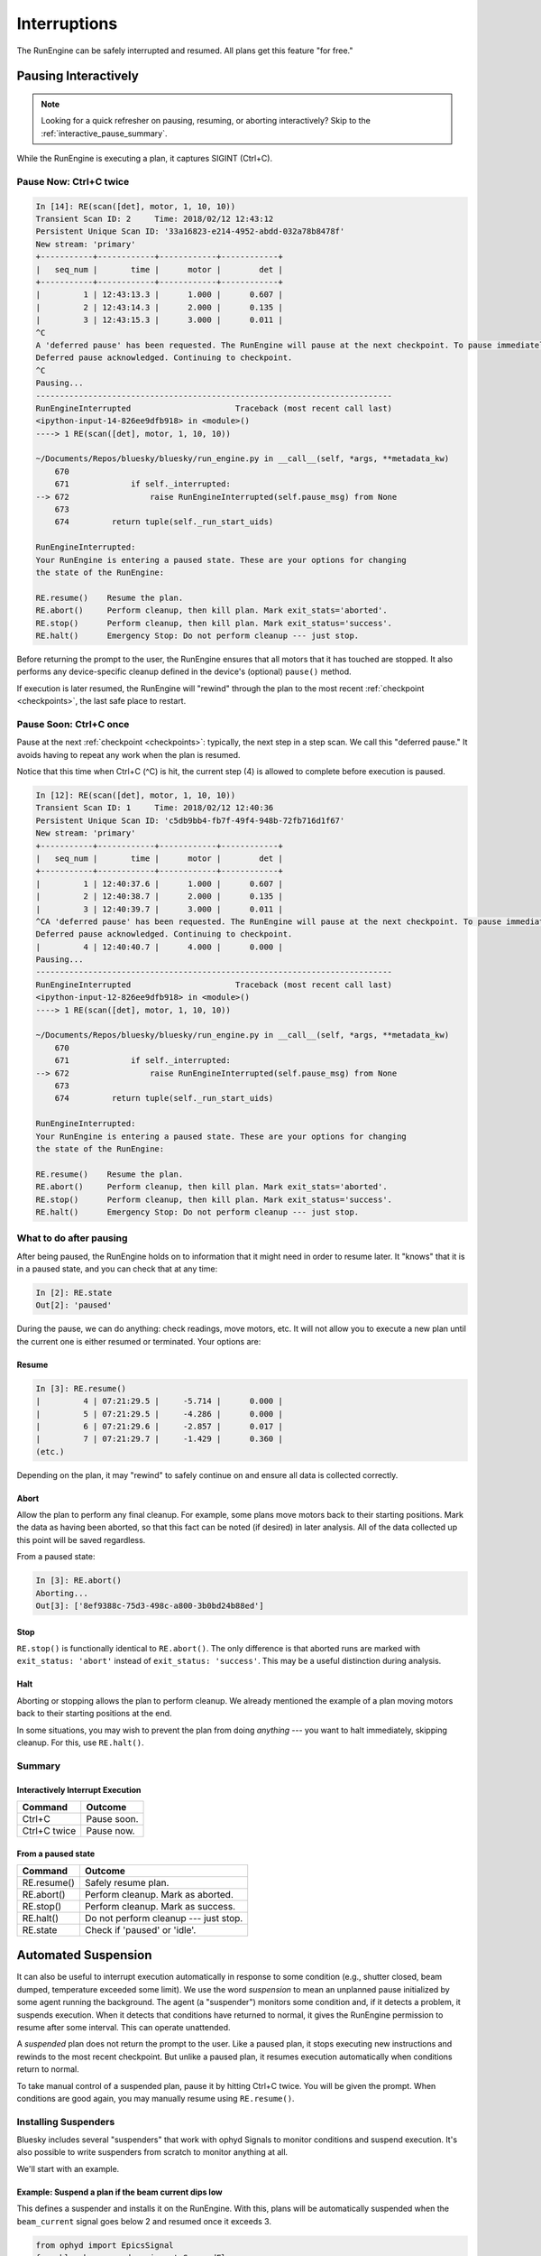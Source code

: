 Interruptions
*************

The RunEngine can be safely interrupted and resumed. All plans get this
feature "for free."

.. _pausing_interactively:

Pausing Interactively
=====================

.. note::

    Looking for a quick refresher on pausing, resuming, or aborting
    interactively? Skip to the :ref:`interactive_pause_summary`.

While the RunEngine is executing a plan, it captures SIGINT (Ctrl+C).

Pause Now: Ctrl+C twice
-----------------------

.. code-block:: python

    In [14]: RE(scan([det], motor, 1, 10, 10))
    Transient Scan ID: 2     Time: 2018/02/12 12:43:12
    Persistent Unique Scan ID: '33a16823-e214-4952-abdd-032a78b8478f'
    New stream: 'primary'
    +-----------+------------+------------+------------+
    |   seq_num |       time |      motor |        det |
    +-----------+------------+------------+------------+
    |         1 | 12:43:13.3 |      1.000 |      0.607 |
    |         2 | 12:43:14.3 |      2.000 |      0.135 |
    |         3 | 12:43:15.3 |      3.000 |      0.011 |
    ^C
    A 'deferred pause' has been requested. The RunEngine will pause at the next checkpoint. To pause immediately, hit Ctrl+C again in the next 10 seconds.
    Deferred pause acknowledged. Continuing to checkpoint.
    ^C
    Pausing...
    ---------------------------------------------------------------------------
    RunEngineInterrupted                      Traceback (most recent call last)
    <ipython-input-14-826ee9dfb918> in <module>()
    ----> 1 RE(scan([det], motor, 1, 10, 10))

    ~/Documents/Repos/bluesky/bluesky/run_engine.py in __call__(self, *args, **metadata_kw)
        670
        671             if self._interrupted:
    --> 672                 raise RunEngineInterrupted(self.pause_msg) from None
        673
        674         return tuple(self._run_start_uids)

    RunEngineInterrupted:
    Your RunEngine is entering a paused state. These are your options for changing
    the state of the RunEngine:

    RE.resume()    Resume the plan.
    RE.abort()     Perform cleanup, then kill plan. Mark exit_stats='aborted'.
    RE.stop()      Perform cleanup, then kill plan. Mark exit_status='success'.
    RE.halt()      Emergency Stop: Do not perform cleanup --- just stop.

Before returning the prompt to the user, the RunEngine ensures that all motors
that it has touched are stopped. It also performs any device-specific cleanup
defined in the device's (optional) ``pause()`` method.

If execution is later resumed, the RunEngine will "rewind" through the plan to
the most recent :ref:`checkpoint <checkpoints>`, the last safe place to restart.

Pause Soon: Ctrl+C once
-----------------------

Pause at the next :ref:`checkpoint <checkpoints>`: typically, the next step in
a step scan. We call this "deferred pause." It avoids having to repeat any work
when the plan is resumed.

Notice that this time when Ctrl+C (^C) is hit, the current step (4) is allowed
to complete before execution is paused.

.. code-block:: python

    In [12]: RE(scan([det], motor, 1, 10, 10))
    Transient Scan ID: 1     Time: 2018/02/12 12:40:36
    Persistent Unique Scan ID: 'c5db9bb4-fb7f-49f4-948b-72fb716d1f67'
    New stream: 'primary'
    +-----------+------------+------------+------------+
    |   seq_num |       time |      motor |        det |
    +-----------+------------+------------+------------+
    |         1 | 12:40:37.6 |      1.000 |      0.607 |
    |         2 | 12:40:38.7 |      2.000 |      0.135 |
    |         3 | 12:40:39.7 |      3.000 |      0.011 |
    ^CA 'deferred pause' has been requested. The RunEngine will pause at the next checkpoint. To pause immediately, hit Ctrl+C again in the next 10 seconds.
    Deferred pause acknowledged. Continuing to checkpoint.
    |         4 | 12:40:40.7 |      4.000 |      0.000 |
    Pausing...
    ---------------------------------------------------------------------------
    RunEngineInterrupted                      Traceback (most recent call last)
    <ipython-input-12-826ee9dfb918> in <module>()
    ----> 1 RE(scan([det], motor, 1, 10, 10))

    ~/Documents/Repos/bluesky/bluesky/run_engine.py in __call__(self, *args, **metadata_kw)
        670
        671             if self._interrupted:
    --> 672                 raise RunEngineInterrupted(self.pause_msg) from None
        673
        674         return tuple(self._run_start_uids)

    RunEngineInterrupted:
    Your RunEngine is entering a paused state. These are your options for changing
    the state of the RunEngine:

    RE.resume()    Resume the plan.
    RE.abort()     Perform cleanup, then kill plan. Mark exit_stats='aborted'.
    RE.stop()      Perform cleanup, then kill plan. Mark exit_status='success'.
    RE.halt()      Emergency Stop: Do not perform cleanup --- just stop.

What to do after pausing
------------------------

After being paused, the RunEngine holds on to information that it might need in
order to resume later. It "knows" that it is in a paused state, and you can
check that at any time:

.. code-block:: python

    In [2]: RE.state
    Out[2]: 'paused'


During the pause, we can do anything: check readings, move motors, etc. It will
not allow you to execute a new plan until the current one is either resumed or
terminated. Your options are:

Resume
^^^^^^

.. code-block:: python

    In [3]: RE.resume()
    |         4 | 07:21:29.5 |     -5.714 |      0.000 |
    |         5 | 07:21:29.5 |     -4.286 |      0.000 |
    |         6 | 07:21:29.6 |     -2.857 |      0.017 |
    |         7 | 07:21:29.7 |     -1.429 |      0.360 |
    (etc.)

Depending on the plan, it may "rewind" to safely continue on and ensure all
data is collected correctly.

Abort
^^^^^

Allow the plan to perform any final cleanup. For example, some plans move
motors back to their starting positions. Mark the data as having been aborted,
so that this fact can be noted (if desired) in later analysis. All of the data
collected up this point will be saved regardless.

From a paused state:

.. code-block:: python

    In [3]: RE.abort()
    Aborting...
    Out[3]: ['8ef9388c-75d3-498c-a800-3b0bd24b88ed']

Stop
^^^^

``RE.stop()`` is functionally identical to ``RE.abort()``. The only
difference is that aborted runs are marked with ``exit_status: 'abort'``
instead of ``exit_status: 'success'``. This may be a useful distinction
during analysis.

Halt
^^^^

Aborting or stopping allows the plan to perform cleanup. We already mentioned
the example of a plan moving motors back to their starting positions at the
end.

In some situations, you may wish to prevent the plan from doing *anything*
--- you want to halt immediately, skipping cleanup. For this, use
``RE.halt()``.

.. _interactive_pause_summary:

Summary
-------

Interactively Interrupt Execution
^^^^^^^^^^^^^^^^^^^^^^^^^^^^^^^^^

======================= ===========
Command                 Outcome
======================= ===========
Ctrl+C                  Pause soon.
Ctrl+C twice            Pause now.
======================= ===========
    
From a paused state
^^^^^^^^^^^^^^^^^^^

============== ===========
Command        Outcome
============== ===========
RE.resume()    Safely resume plan.
RE.abort()     Perform cleanup. Mark as aborted.
RE.stop()      Perform cleanup. Mark as success.
RE.halt()      Do not perform cleanup --- just stop.
RE.state       Check if 'paused' or 'idle'.
============== ===========

.. _suspenders:

Automated Suspension
====================

It can also be useful to interrupt execution automatically in response to some
condition (e.g., shutter closed, beam dumped, temperature exceeded some limit).
We use the word *suspension* to mean an unplanned pause initialized by some
agent running the background. The agent (a "suspender") monitors some condition
and, if it detects a problem, it suspends execution. When it detects that
conditions have returned to normal, it gives the RunEngine permission to resume
after some interval. This can operate unattended.

.. ipython::
    :verbatim:

    In [1]: RE(scan([det], motor, -10, 10, 15), LiveTable([motor, det]))
    +------------+-------------------+----------------+----------------+
    |   seq_num  |             time  |         motor  |           det  |
    +------------+-------------------+----------------+----------------+
    |         1  |  16:46:08.953815  |          0.03  |        290.00  |
    Suspending....To get prompt hit Ctrl-C to pause the scan
    |         2  |  16:46:20.868445  |          0.09  |        279.00  |
    |         3  |  16:46:29.077690  |          0.16  |        284.00  |
    |         4  |  16:46:33.540643  |          0.23  |        278.00  |
    +------------+-------------------+----------------+----------------+

A *suspended* plan does not return the prompt to the user. Like a paused plan,
it stops executing new instructions and rewinds to the most recent checkpoint.
But unlike a paused plan, it resumes execution automatically when conditions
return to normal.

To take manual control of a suspended plan, pause it by hitting Ctrl+C twice.
You will be given the prompt. When conditions are good again, you may manually
resume using ``RE.resume()``.

.. _installing_suspenders:

Installing Suspenders
---------------------

Bluesky includes several "suspenders" that work with ophyd Signals to monitor
conditions and suspend execution. It's also possible to write suspenders
from scratch to monitor anything at all.

We'll start with an example.

Example: Suspend a plan if the beam current dips low
^^^^^^^^^^^^^^^^^^^^^^^^^^^^^^^^^^^^^^^^^^^^^^^^^^^^

This defines a suspender and installs it on the RunEngine. With this, plans
will be automatically suspended when the ``beam_current`` signal goes below 2
and resumed once it exceeds 3.

.. code-block:: python

    from ophyd import EpicsSignal
    from bluesky.suspenders import SuspendFloor

    beam_current = EpicsSignal('...PV string...')
    sus = SuspendFloor(beam_current, 2, resume_thresh=3)
    RE.install_suspender(sus)

In the following example, the beam current dipped below 2 in the middle of
taking the second data point. It later recovered.

.. ipython::
    :verbatim:

    In [6]: RE(my_scan)
    +------------+-------------------+----------------+----------------+
    |   seq_num  |             time  |         theta  |    sclr_chan4  |
    +------------+-------------------+----------------+----------------+
    |         1  |  16:46:08.953815  |          0.03  |        290.00  |
    Suspending....To get prompt hit Ctrl-C to pause the scan
    |         2  |  16:46:20.868445  |          0.09  |        279.00  |
    |         3  |  16:46:29.077690  |          0.16  |        284.00  |
    |         4  |  16:46:33.540643  |          0.23  |        278.00  |
    +------------+-------------------+----------------+----------------+

Notice that the plan was suspended and then resumed. When it resumed, it went
back to the last checkpoint and re-took the second data point cleanly.

See the API documentation (follow the links in the table below) for other
suspender types and options, including a waiting period and cleanup
procedures to run pre-suspend and pre-resume.

Built-in Suspenders
-------------------

.. autosummary::
   :toctree: generated
   :nosignatures:

   bluesky.suspenders.SuspendBoolHigh
   bluesky.suspenders.SuspendBoolLow
   bluesky.suspenders.SuspendFloor
   bluesky.suspenders.SuspendCeil
   bluesky.suspenders.SuspendWhenOutsideBand
   bluesky.suspenders.SuspendWhenChanged

.. _checkpoints:

Checkpoints
===========

Plans are specified as a sequence of :ref:`messages <msg>`, granular
instructions like 'read' and 'set'. The messages can optionally include one
or more 'checkpoint' messages, indicating a place where it is safe to resume
after an interruption. For example, checkpoints are placed before each step of a
:func:`bluesky.plans.scan`.

Some experiments are not resumable: for example, the sample may be melting or
aging. Incorporating :func:`bluesky.plan_stubs.clear_checkpoint` in a plan
makes it un-resuming. If a pause or suspension are requested, the plan will
abort instead.

.. note::

    Some details about checkpoints and when they are allowed:

    It is not legal to create a checkpoint in the middle of a data point
    (between 'create' and 'save'). Checkpoints are implicitly created after
    actions that it is not safe to replay: staging a device, adding a
    monitor, or adding a subscription.

.. caution::

    This plan will exit the entire Python session immediately:

    .. code-block:: python

        import bluesky.plan_stubs as bps

        def exit_python_session_now():
            """Exit this Python session immediately."""
            yield from bps.clear_checkpoint()  # this plan will not resume
            yield from bps.pause()  # trigger the Python session to exit

.. _planned_pauses:

Planned Pauses
==============

Pausing is typically done :ref:`interactively <pausing_interactively>` (Ctrl+C)
but it can also be incorporated into a plan. The plan can pause the RunEngine,
requiring the user to type ``RE.resume()`` to continue or ``RE.stop()``
(or similar) to clean up and stop.

.. code-block:: python

    import bluesky.plan_stubs as bps

    def pausing_plan():
        while True:
            yield from some_plan(...)
            print("Type RE.resume() to go again or RE.stop() to stop.")
            yield from bps.checkpoint()  # marking where to resume from
            yield from bps.pause()

Associated RunEngine Interface
==============================

State
-----

The RunEngine has a state machine defining its phases of operation and the
allowed transitions between them. As illustrated above, it can be inspected via
the ``state`` property.

The states are:

* ``'idle'``: RunEngine is waiting for instructions.
* ``'running'``: RunEngine is executing instructions.
* ``'paused'``: RunEngine is waiting for user input.

Suspender-related Methods
-------------------------

.. automethod:: bluesky.run_engine.RunEngine.install_suspender
    :noindex:

.. automethod:: bluesky.run_engine.RunEngine.remove_suspender
    :noindex:

.. automethod:: bluesky.run_engine.RunEngine.clear_suspenders
    :noindex:

The RunEngine also has a ``suspenders`` property, a collection of the
currently-installed suspenders.

Request Methods
---------------

This method is called when Ctrl+C is pressed or when a 'pause' Message is
processed. It can also be called by user-defined agents. See the next example.

.. automethod:: bluesky.run_engine.RunEngine.request_pause
    :noindex:

This method is used by the ``PVSuspend*`` classes above. It can also be called
by user-defined agents.

.. automethod:: bluesky.run_engine.RunEngine.request_suspend
    :noindex:


Example: Requesting a pause from the asyncio event loop
-------------------------------------------------------

Since the user does not have control of the prompt, calls to
``RE.request_pause`` must be planned in advance. Here is a example that pauses
the plan after 5 seconds.

.. code-block:: python

    from bluesky.plan_stubs import null

    def loop_forever():
        "a silly plan"
        while True:
            yield from null()

    import asyncio
    loop = asyncio.get_event_loop()
    # Request a pause 5 seconds from now.
    loop.call_later(5, RE.request_pause)

    # Execute the plan.
    RE(loop_forever())

    # Five seconds after ``call_later`` was run, the plan is paused.
    # Observe that the RunEngine is in a 'paused' state.
    RE.state

Above, we passed ``True`` to ``RE.request_pause`` to request a deferred pause.

Experimental: Record Interruptions
==================================

In the analysis stage, it can be useful to know if and when a run was
interrupted.  This experimental feature creates a special event stream
recording the time and nature of any interruptions.

.. warning::

    This is an experimental feature. It is tested but not yet widely used. It
    might be changed or removed in the future.

Activate this feature by setting

.. code-block:: python

    RE.record_interruptions = True

In this mode, the RunEngine emits a special event descriptor after opening a
new run. This name field in the descriptor is 'interruptions'. It has a single
data key:

.. code-block:: python

    {'interruptions': {'dtype': 'string',
                       'shape': None,
                       'source': 'RunEngine'}}

Each time the RunEngine is paused, suspended, or resumed during the run, an
Event document for that descriptor is created. The data payload
``event['data']['interruptions']`` is ``'pause'``, ``'suspend'``, or
``'resume'``. The associated time notes when the interruptions/resume was
processed.

To see this in action, try this example:

.. code-block:: python

    from bluesky.plans import count
    from bluesky.preprocessors import pchain
    from bluesky.plan_stubs import pause
    from ophyd.sim import det

    RE.record_interruptions = True

    RE(pchain(count([det]), pause(), count([det])), print)
    # ... RunEngine pauses
    RE.resume()

In the text that ``print`` dumps to the screen, look for the special
'interruptions' event descriptor and associated events.
